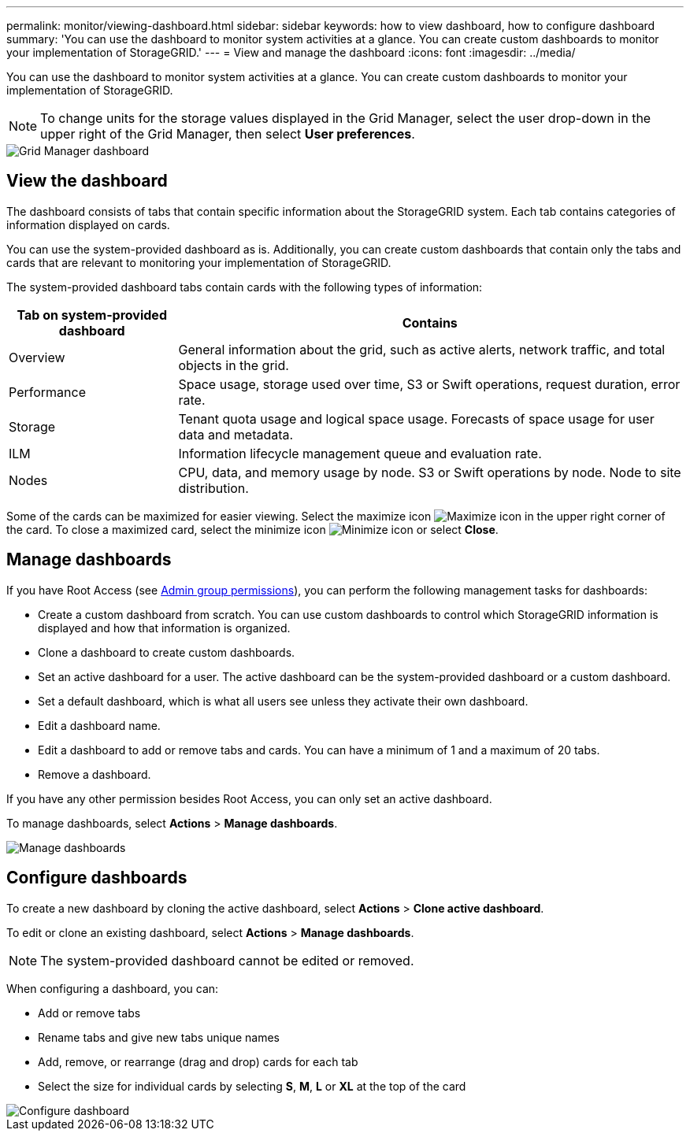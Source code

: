---
permalink: monitor/viewing-dashboard.html
sidebar: sidebar
keywords: how to view dashboard, how to configure dashboard
summary: 'You can use the dashboard to monitor system activities at a glance. You can create custom dashboards to monitor your implementation of StorageGRID.'
---
= View and manage the dashboard
:icons: font
:imagesdir: ../media/

[.lead]
You can use the dashboard to monitor system activities at a glance. You can create custom dashboards to monitor your implementation of StorageGRID.

NOTE: To change units for the storage values displayed in the Grid Manager, select the user drop-down in the upper right of the Grid Manager, then select *User preferences*.

image::../media/grid_manager_dashboard.png[Grid Manager dashboard]

== View the dashboard

The dashboard consists of tabs that contain specific information about the StorageGRID system. Each tab contains categories of information displayed on cards.

You can use the system-provided dashboard as is. Additionally, you can create custom dashboards that contain only the tabs and cards that are relevant to monitoring your implementation of StorageGRID.

The system-provided dashboard tabs contain cards with the following types of information:

[cols="1a,3a" options="header"]
|===
| Tab on system-provided dashboard| Contains

|Overview
|General information about the grid, such as active alerts, network traffic, and total objects in the grid.

|Performance
|Space usage, storage used over time, S3 or Swift operations, request duration, error rate.

|Storage
|Tenant quota usage and logical space usage. Forecasts of space usage for user data and metadata.

|ILM
|Information lifecycle management queue and evaluation rate.

|Nodes
|CPU, data, and memory usage by node. S3 or Swift operations by node. Node to site distribution.
|===

Some of the cards can be maximized for easier viewing. Select the maximize icon image:../media/icon_dashboard_card_maximize.png[Maximize icon] in the upper right corner of the card. To close a maximized card, select the minimize icon image:../media/icon_dashboard_card_minimize.png[Minimize icon] or select *Close*.

== Manage dashboards

If you have Root Access (see link:../admin/admin-group-permissions.html[Admin group permissions]), you can perform the following management tasks for dashboards:

* Create a custom dashboard from scratch. You can use custom dashboards to control which StorageGRID information is displayed and how that information is organized.
* Clone a dashboard to create custom dashboards.
* Set an active dashboard for a user. The active dashboard can be the system-provided dashboard or a custom dashboard.
* Set a default dashboard, which is what all users see unless they activate their own dashboard.
* Edit a dashboard name.
* Edit a dashboard to add or remove tabs and cards. You can have a minimum of 1 and a maximum of 20 tabs.
* Remove a dashboard.

If you have any other permission besides Root Access, you can only set an active dashboard.

To manage dashboards, select *Actions* > *Manage dashboards*.

image::../media/dashboard_manage.png[Manage dashboards]

== Configure dashboards

To create a new dashboard by cloning the active dashboard, select *Actions* > *Clone active dashboard*.

To edit or clone an existing dashboard, select *Actions* > *Manage dashboards*. 

NOTE: The system-provided dashboard cannot be edited or removed.

When configuring a dashboard, you can:

* Add or remove tabs
* Rename tabs and give new tabs unique names
* Add, remove, or rearrange (drag and drop) cards for each tab
* Select the size for individual cards by selecting *S*, *M*, *L* or *XL* at the top of the card

image::../media/dashboard_configure.png[Configure dashboard]